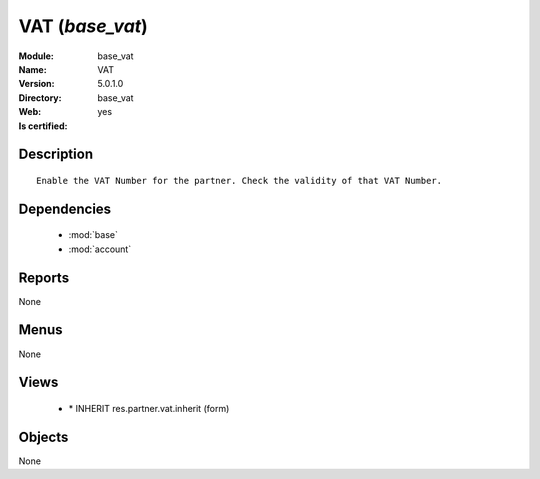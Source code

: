 
.. module:: base_vat
    :synopsis: VAT
    :noindex:
.. 

.. raw:: html

    <link rel="stylesheet" href="../_static/hide_objects_in_sidebar.css" type="text/css" />

VAT (*base_vat*)
================
:Module: base_vat
:Name: VAT
:Version: 5.0.1.0
:Directory: base_vat
:Web: 
:Is certified: yes

Description
-----------

::

  Enable the VAT Number for the partner. Check the validity of that VAT Number.

Dependencies
------------

 * :mod:`base`
 * :mod:`account`

Reports
-------

None


Menus
-------


None


Views
-----

 * \* INHERIT res.partner.vat.inherit (form)


Objects
-------

None
